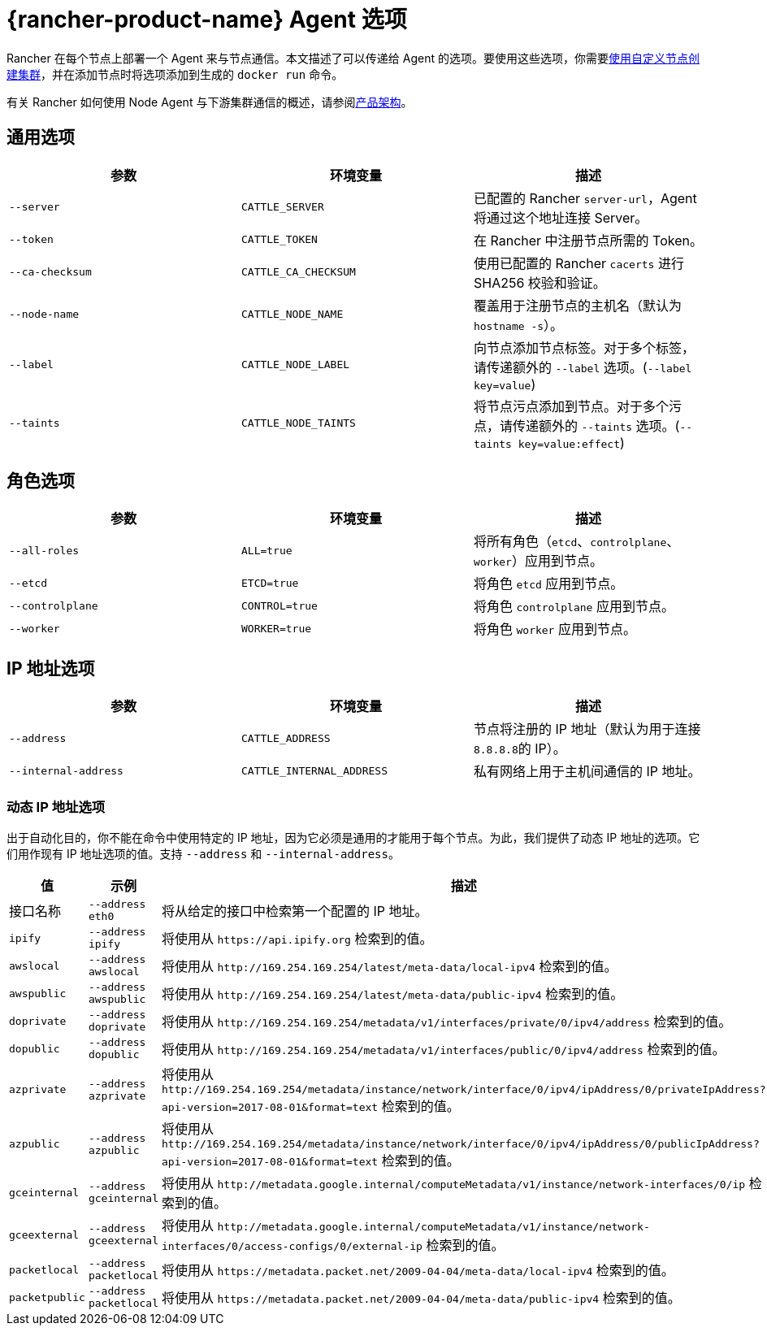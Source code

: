 = {rancher-product-name} Agent 选项

Rancher 在每个节点上部署一个 Agent 来与节点通信。本文描述了可以传递给 Agent 的选项。要使用这些选项，你需要xref:cluster-deployment/custom-clusters/custom-clusters.adoc[使用自定义节点创建集群]，并在添加节点时将选项添加到生成的 `docker run` 命令。

有关 Rancher 如何使用 Node Agent 与下游集群通信的概述，请参阅xref:about-rancher/architecture/communicating-with-downstream-clusters.adoc#_3_node_agents[产品架构]。

== 通用选项

|===
| 参数 | 环境变量 | 描述

| `--server`
| `CATTLE_SERVER`
| 已配置的 Rancher `server-url`，Agent 将通过这个地址连接 Server。

| `--token`
| `CATTLE_TOKEN`
| 在 Rancher 中注册节点所需的 Token。

| `--ca-checksum`
| `CATTLE_CA_CHECKSUM`
| 使用已配置的 Rancher `cacerts` 进行 SHA256 校验和验证。

| `--node-name`
| `CATTLE_NODE_NAME`
| 覆盖用于注册节点的主机名（默认为 `hostname -s`）。

| `--label`
| `CATTLE_NODE_LABEL`
| 向节点添加节点标签。对于多个标签，请传递额外的 `--label` 选项。(`--label key=value`)

| `--taints`
| `CATTLE_NODE_TAINTS`
| 将节点污点添加到节点。对于多个污点，请传递额外的 `--taints` 选项。(`--taints key=value:effect`)
|===

== 角色选项

|===
| 参数 | 环境变量 | 描述

| `--all-roles`
| `ALL=true`
| 将所有角色（`etcd`、`controlplane`、`worker`）应用到节点。

| `--etcd`
| `ETCD=true`
| 将角色 `etcd` 应用到节点。

| `--controlplane`
| `CONTROL=true`
| 将角色 `controlplane` 应用到节点。

| `--worker`
| `WORKER=true`
| 将角色 `worker` 应用到节点。
|===

== IP 地址选项

|===
| 参数 | 环境变量 | 描述

| `--address`
| `CATTLE_ADDRESS`
| 节点将注册的 IP 地址（默认为用于连接 ``8.8.8.8``的 IP）。

| `--internal-address`
| `CATTLE_INTERNAL_ADDRESS`
| 私有网络上用于主机间通信的 IP 地址。
|===

=== 动态 IP 地址选项

出于自动化目的，你不能在命令中使用特定的 IP 地址，因为它必须是通用的才能用于每个节点。为此，我们提供了动态 IP 地址的选项。它们用作现有 IP 地址选项的值。支持 `--address` 和 `--internal-address`。

|===
| 值 | 示例 | 描述

| 接口名称
| `--address eth0`
| 将从给定的接口中检索第一个配置的 IP 地址。

| `ipify`
| `--address ipify`
| 将使用从 `+https://api.ipify.org+` 检索到的值。

| `awslocal`
| `--address awslocal`
| 将使用从 `+http://169.254.169.254/latest/meta-data/local-ipv4+` 检索到的值。

| `awspublic`
| `--address awspublic`
| 将使用从 `+http://169.254.169.254/latest/meta-data/public-ipv4+` 检索到的值。

| `doprivate`
| `--address doprivate`
| 将使用从 `+http://169.254.169.254/metadata/v1/interfaces/private/0/ipv4/address+` 检索到的值。

| `dopublic`
| `--address dopublic`
| 将使用从 `+http://169.254.169.254/metadata/v1/interfaces/public/0/ipv4/address+` 检索到的值。

| `azprivate`
| `--address azprivate`
| 将使用从 `+http://169.254.169.254/metadata/instance/network/interface/0/ipv4/ipAddress/0/privateIpAddress?api-version=2017-08-01&format=text+` 检索到的值。

| `azpublic`
| `--address azpublic`
| 将使用从 `+http://169.254.169.254/metadata/instance/network/interface/0/ipv4/ipAddress/0/publicIpAddress?api-version=2017-08-01&format=text+` 检索到的值。

| `gceinternal`
| `--address gceinternal`
| 将使用从 `+http://metadata.google.internal/computeMetadata/v1/instance/network-interfaces/0/ip+` 检索到的值。

| `gceexternal`
| `--address gceexternal`
| 将使用从 `+http://metadata.google.internal/computeMetadata/v1/instance/network-interfaces/0/access-configs/0/external-ip+` 检索到的值。

| `packetlocal`
| `--address packetlocal`
| 将使用从 `+https://metadata.packet.net/2009-04-04/meta-data/local-ipv4+` 检索到的值。

| `packetpublic`
| `--address packetlocal`
| 将使用从 `+https://metadata.packet.net/2009-04-04/meta-data/public-ipv4+` 检索到的值。
|===
